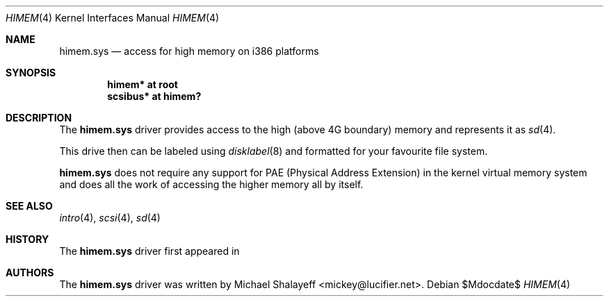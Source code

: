 .\"
.\" Copyright (c) 2009 Michael Shalayeff
.\" All rights reserved.
.\"
.\" Permission to use, copy, modify, and distribute this software for any
.\" purpose with or without fee is hereby granted, provided that the above
.\" copyright notice and this permission notice appear in all copies.
.\"
.\" THE SOFTWARE IS PROVIDED "AS IS" AND THE AUTHOR DISCLAIMS ALL WARRANTIES
.\" WITH REGARD TO THIS SOFTWARE INCLUDING ALL IMPLIED WARRANTIES OF
.\" MERCHANTABILITY AND FITNESS. IN NO EVENT SHALL THE AUTHOR BE LIABLE FOR
.\" ANY SPECIAL, DIRECT, INDIRECT, OR CONSEQUENTIAL DAMAGES OR ANY DAMAGES
.\" WHATSOEVER RESULTING FROM LOSS OF MIND, USE, DATA OR PROFITS, WHETHER IN
.\" AN ACTION OF CONTRACT, NEGLIGENCE OR OTHER TORTIOUS ACTION, ARISING OUT
.\" OF OR IN CONNECTION WITH THE USE OR PERFORMANCE OF THIS SOFTWARE.
.\"
.Dd $Mdocdate$
.Dt HIMEM 4
.Os
.Sh NAME
.Nm himem.sys
.Nd access for high memory on i386 platforms
.Sh SYNOPSIS
.Cd "himem* at root"
.Cd "scsibus* at himem?"
.Sh DESCRIPTION
The
.Nm
driver provides access to the high (above 4G boundary) memory
and represents it as
.Xr sd 4 .
.Pp
This drive then can be labeled using
.Xr disklabel 8
and formatted for your favourite file system.
.Pp
.Nm
does not require any support for PAE (Physical Address Extension)
in the kernel virtual memory system and does all the work of
accessing the higher memory all by itself.
.Sh SEE ALSO
.Xr intro 4 ,
.Xr scsi 4 ,
.Xr sd 4
.Sh HISTORY
The
.Nm
driver first appeared in
.Ax 1.0 .
.Sh AUTHORS
The
.Nm
driver was written by
.An Michael Shalayeff Aq mickey@lucifier.net .
